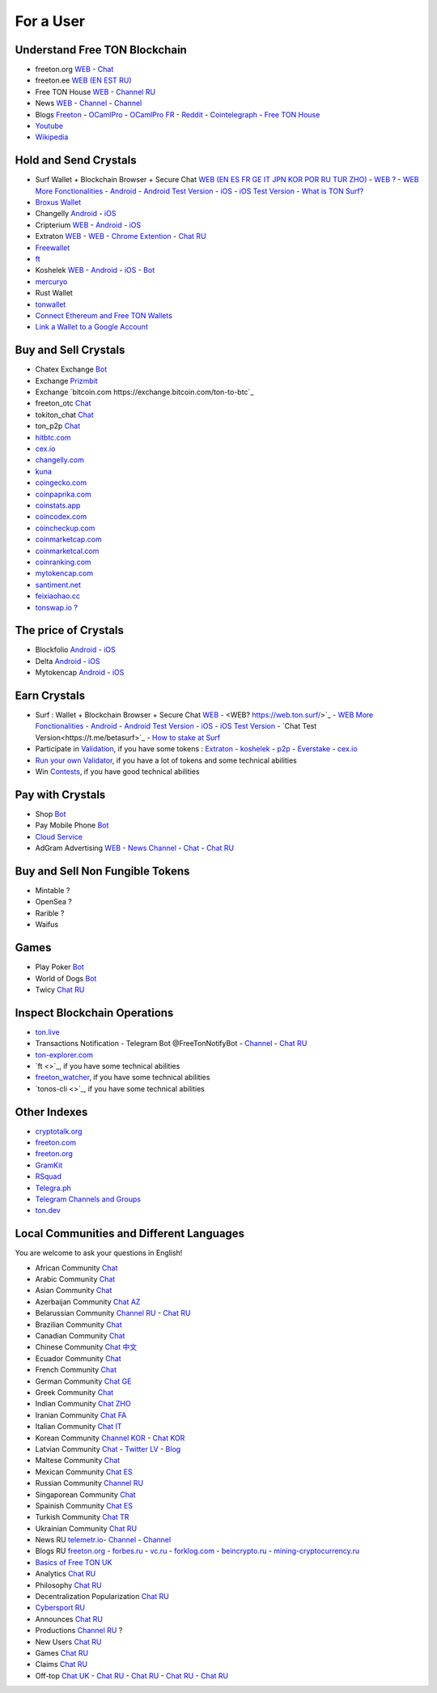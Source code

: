 For a User
==========

Understand Free TON Blockchain 
~~~~~~~~~~~~~~~~~~~~~~~~~~~~~~
* |freeton.org.ico| freeton.org `WEB <https://freeton.org/>`_ - |toncrystal.ico| `Chat <https://t.me/toncrystal>`_
* |freeton.ee| freeton.ee `WEB (EN EST RU) <http://freeton.ee/eng>`_
* |freeton.house.ico| Free TON House `WEB <https://freeton.house/>`_ - `Channel RU <https://t.me/fth_ru>`_
* News `WEB <https://ton-news.com/>`_ - `Channel <https://t.me/TON_Journal_TM>`_ - |FreeTonNews.ico| `Channel <https://t.me/ton_crystal_news>`_
* Blogs `Freeton <https://medium.com/freeton>`_ - |ocamlpro.ico| `OCamlPro <https://medium.com/ocamlpro-blockchain-fr>`_ - |ocamlpro.ico| `OCamlPro FR <https://forum.freeton.org/t/articles-de-blog-en-francais-sur-freeton/11233>`_ - `Reddit <https://www.reddit.com/r/TONCRYSTAL/>`_ -  `Cointelegraph <https://cointelegraph.com/>`_ - `Free TON House <https://toncrystal.today/>`_ 
* `Youtube <https://www.youtube.com/c/FreeTON_official/featured>`_
* `Wikipedia <https://en.freeton.wiki/Free_TON_Wiki>`_

Hold and Send Crystals 
~~~~~~~~~~~~~~~~~~~~~~ 
* Surf Wallet + Blockchain Browser + Secure Chat `WEB (EN ES FR GE IT JPN KOR POR RU TUR ZHO) <https://ton.surf>`_ - `WEB ? <https://web.ton.surf>`_ - `WEB More Fonctionalities <https://beta.ton.surf>`_ - `Android <https://play.google.com/store/apps/details?id=surf.ton>`_ - `Android Test Version <https://play.google.com/apps/testing/surf.ton>`_ - `iOS <https://apps.apple.com/us/app/ton-surf/id1481986831>`_ - `iOS Test Version <https://testflight.apple.com/join/VPcfXsR0>`_ - `What is TON Surf? <https://blocksprime.medium.com/free-ton-blockchain-what-is-ton-surf-b651f5f9524>`_
* `Broxus Wallet <https://l1.broxus.com/freeton/wallet>`_
* Changelly `Android <https://play.google.com/store/apps/dev?id=6836651604375768742>`_ - `iOS <https://apps.apple.com/us/app/changelly-crypto-exchange/id1435140380>`_
* Cripterium `WEB <https://wallet.crypterium.com/>`_ - `Android <https://play.google.com/store/apps/details?id=com.crypterium>`_ - `iOS <https://apps.apple.com/ru/app/crypterium-bitcoin-wallet/id1360632912>`_
* Extraton `WEB <https://multisend.extraton.io>`_ - `WEB <https://vouch.extraton.io>`_ - `Chrome Extention <https://chrome.google.com/webstore/detail/extraton/hhimbkmlnofjdajamcojlcmgialocllm>`_ - `Chat RU <https://t.me/extraton>`_ 
* `Freewallet <https://freewallet.org>`_
* |ocamlpro.ico| `ft <https://medium.com/@frank_h_58267/99c0e778c462>`_
* Koshelek `WEB <https://koshelek.ru/>`_ - `Android <https://play.google.com/store/apps/details?id=ru.koshelek>`_ - `iOS <https://apps.apple.com/ru/app/id1524167720>`_ -  `Bot <https://t.me/Koshelek_bot>`_
* `mercuryo <https://mercuryo.io/wallet/>`_
* Rust Wallet
* `tonwallet <https://tonwallet.io/>`_
* `Connect Ethereum and Free TON Wallets <https://tonbridge.io/>`_
* `Link a Wallet to a Google Account <https://app.tor.us/>`_

Buy and Sell Crystals
~~~~~~~~~~~~~~~~~~~~~
* Chatex Exchange `Bot <https://t.me/Chatex_bot>`_
* Exchange `Prizmbit <https://prizmbit.com/exchange/TON-USDT>`_
* Exchange `bitcoin.com https://exchange.bitcoin.com/ton-to-btc`_
* freeton_otc `Chat <https://t.me/freeton_otc>`_
* tokiton_chat `Chat <https://t.me/tokiton_chat>`_
* ton_p2p `Chat <https://t.me/ton_p2p>`_
* `hitbtc.com <hitbtc.com https://hitbtc.com/ton-to-usdt>`_
* `cex.io <https://cex.io/ton-usdt>`_
* `changelly.com <https://pro.changelly.com/otc>`_
* `kuna <https://kuna.io/markets/bnbrubitcoin.comb>`_
* `coingecko.com <https://www.coingecko.com/en/coins/ton-crystamarkets/l>`_
* `coinpaprika.com <https://coinpaprika.com/coin/ton-ton-crystal/>`_
* `coinstats.app <https://coinstats.app/en/coins/ton-crystal/>`_
* `coincodex.com <https://coincodex.com/crypto/ton-crystal/>`_
* `coincheckup.com <https://coincheckup.com/coins/ton-crystal>`_
* `coinmarketcap.com <https://coinmarketcap.com/currencies/ton-crystal/>`_ 
* `coinmarketcal.com <https://coinmarketcal.com/en/coin/ton-crystal>`_
* `coinranking.com <https://coinranking.com/coin/VyoUfuqTuttT+toncrystal-ton>`_
* `mytokencap.com <https://www.mytokencap.com/currency/ton/821769253>`_
* `santiment.net <https://app.santiment.net/studio>`_
* `feixiaohao.cc <https://www.feixiaohao.cc/currencies/ton-crystal/>`_
* `tonswap.io ? <https://tonswap.io/swap>`_

The price of Crystals
~~~~~~~~~~~~~~~~~~~~~
* Blockfolio `Android <https://play.google.com/store/apps/details?id=com.blockfolio.blockfolio>`_ - `iOS <https://apps.apple.com/ru/app/blockfolio-%D0%BA%D1%83%D1%80%D1%81-%D0%B1%D0%B8%D1%82%D0%BA%D0%BE%D0%B8%D0%BD%D0%B0/id1095564685>`_
* Delta `Android <https://play.google.com/store/apps/details?id=io.getdelta.android>`_ - `iOS <https://apps.apple.com/ru/app/delta-%D1%82%D1%80%D0%B5%D0%BA%D0%B5%D1%80-%D0%BA%D1%80%D0%B8%D0%BF%D1%82%D0%BE-%D0%BF%D0%BE%D1%80%D1%82%D1%84%D0%B5%D0%BB%D0%B5%D0%B9/id1288676542>`_
* Mytokencap `Android <https://play.google.com/store/apps/details?id=com.hash.mytoken>`_ - `iOS <https://apps.apple.com/cn/app/mytoken-news-%E5%BF%AB%E9%80%9F-%E5%87%86%E7%A1%AE-%E5%85%A8%E9%9D%A2/id1525213647>`_

Earn Crystals
~~~~~~~~~~~~~
* Surf : Wallet + Blockchain Browser + Secure Chat `WEB <https://ton.surf>`_ - <WEB? https://web.ton.surf/>`_ - `WEB More Fonctionalities <https://beta.ton.surf>`_ - `Android <https://play.google.com/store/apps/details?id=surf.ton>`_ - `Android Test Version <https://play.google.com/apps/testing/surf.ton>`_ - `iOS <https://apps.apple.com/us/app/ton-surf/id1481986831>`_ - `iOS Test Version <https://testflight.apple.com/join/VPcfXsR0>`_ - `Chat Test Version<https://t.me/betasurf>`_ - `How to stake at Surf <https://www.fSurfreeton.net.ua/en/kak-sdelat-stejking-v-surf-ton/>`_
* Participate in `Validation <https://freeton.com/en/staking/>`_, if you have some tokens : `Extraton <https://depools.extraton.io/>`_ - `koshelek <https://depools.koshelek.ru/?utm_source=freeton.com&utm_medium=organic&utm_campaign=ecosystem#/>`_ - `p2p <https://p2p.org/>`_ - `Everstake <https://everstake.one/freeton>`_ - `cex.io <https://earn.cex.io/staking>`_
* `Run your own Validator <https://docs.ton.dev/86757ecb2/p/708260-run-validator>`_, if you have a lot of tokens and some technical abilities 
* Win `Contests <https://telegra.ph/How-to-prepare-and-submit-a-competitive-offer-in-Free-TON-08-18>`_, if you have good technical abilities 

Pay with Crystals
~~~~~~~~~~~~~~~~~
* Shop |FREETONSHOP_bot.ico| `Bot <https://t.me/FREETONSHOP_bot>`_  
* Pay Mobile Phone |FreeTON2MobileBot.ico| `Bot <https://t.me/FreeTON2MobileBot>`_ 
* `Cloud Service <https://serverspace.io/?utm_source=freeton.com&utm_medium=organic&utm_campaign=ecosystem>`_
* AdGram Advertising `WEB <https://adgram.io/>`_ - `News Channel <https://t.me/adgram_news>`_ - `Chat <https://t.me/adgram_chat_eng>`_ - `Chat RU <https://t.me/adgram_chat_ru>`_

Buy and Sell Non Fungible Tokens
~~~~~~~~~~~~~~~~~~~~~~~~~~~~~~~~
* Mintable ?
* OpenSea ?
* Rarible ?
* Waifus

Games
~~~~~
* Play Poker `Bot <https://ttttt.me/pokertonbot>`_ 
* World of Dogs `Bot <https://t.me/WorldDogs_bot>`_
* Twicy `Chat RU <https://t.me/freeton_twicy>`_

Inspect Blockchain Operations
~~~~~~~~~~~~~~~~~~~~~~~~~~~~~
* `ton.live <https://ton.live/>`_
* Transactions Notification - Telegram Bot @FreeTonNotifyBot - `Channel <https://t.me/freeton_productions>`_ - `Chat RU <https://t.me/freeton_productions_chat>`_ 
* `ton-explorer.com <http://ton-explorer.com/>`_
* |ocamlpro.ico| `ft <>`_, if you have some technical abilities
* |ocamlpro.ico| `freeton_watcher <https://gitlab.ocamlpro.com/steven.de-oliveira/freeton_watcher>`_, if you have some technical abilities
* `tonos-cli <>`_, if you have some technical abilities

Other Indexes
~~~~~~~~~~~~~
* `cryptotalk.org <https://cryptotalk.org/forum/81-free-ton/>`_
* `freeton.com <https://freeton.com/en/>`_
* `freeton.org <https://freeton.org/discover>`_
* `GramKit <https://gramkit.org/en>`_
* `RSquad <http://ton-test.rsquad.io/>`_
* `Telegra.ph <https://telegra.ph/Structure-of-the-Free-TON-ecosystem-08-08-31>`_
* `Telegram Channels and Groups <https://www.tg-me.com/telegram-group/free%20ton>`_
* `ton.dev <https://ton.dev/contracts>`_
.. * `TON Labs <https://docs.ton.dev/86757ecb2/p/04a4ba->`_

Local Communities and Different Languages 
~~~~~~~~~~~~~~~~~~~~~~~~~~~~~~~~~~~~~~~~~
You are welcome to ask your questions in English!

* African Community `Chat <https://t.me/tonafrica>`_
* Arabic Community `Chat <https://t.me/freeton_arabic>`_
* Asian Community `Chat <https://t.me/free_ton_asean>`_
* Azerbaijan Community `Chat AZ <https://t.me/freeton_az>`_
* Belarussian Community `Channel RU <https://t.me/freetonbelarus>`_ - `Chat RU <https://t.me/freetonby>`_
* Brazilian Community `Chat <https://t.me/freeton_pt>`_ 
* Canadian Community `Chat <https://t.me/ton_canada>`_
* Chinese Community `Chat 中文 <https://t.me/freeton_china>`_
* Ecuador Community `Chat <https://t.me/ton_ecuador>`_
* French Community `Chat <https://t.me/gramfr>`_
* German Community `Chat GE <https://t.me/ton_de>`_
* Greek Community `Chat <https://t.me/freetongreekcommunity>`_
* Indian Community `Chat ZHO <https://t.me/freeton_india>`_
* Iranian Community `Chat FA <https://t.me/freetoniran>`_
* Italian Community `Chat IT <https://t.me/topennetworkitalia>`_
* Korean Community `Channel KOR <https://t.me/tonkoreaorg_channel>`_ - `Chat KOR <https://t.me/tonkoreaorg>`_
* Latvian Community `Chat <https://t.me/freeton_latvija_komuna>`_ - `Twitter LV <https://twitter.com/FreetonLatvija>`_ - `Blog <https://freetonlatvija.medium.com>`_
* Maltese Community `Chat <https://t.me/freeton_malta>`_
* Mexican Community `Chat ES <https://t.me/freeton_mexico>`_
* Russian Community `Channel RU <https://t.me/freeton_community>`_
* Singaporean Community `Chat <https://t.me/freetonsg>`_ 
* Spainish Community `Chat ES <https://t.me/ton_es>`_
* Turkish Community `Chat TR <https://t.me/tonturkiye>`_
* Ukrainian Community `Chat RU <https://t.me/freeton_ukraine>`_
* News RU `telemetr.io <https://telemetr.io/en/channels/1477384745-freeton_community>`_- `Channel <https://t.me/TON_Journal_TM>`_ - `Channel <https://t.me/oFreeTON>`_
* Blogs RU `freeton.org <https://blog.freeton.org/>`_ - `forbes.ru <https://www.forbes.ru/search?search_api_views_fulltext=free+ton>`_ - `vc.ru <https://vc.ru/search/v2/all?query=free%20ton>`_ - `forklog.com <https://forklog.com/?s=free+ton>`_ - `beincrypto.ru <https://beincrypto.ru/?s=free+ton>`_ - `mining-cryptocurrency.ru <https://mining-cryptocurrency.ru/kriptovalyuta-gram-telegram-open-network/>`_
* `Basics of Free TON UK <freeton.net.ua https://www.freeton.net.ua/>`_
* Analytics `Chat RU <https://t.me/freetonanalytics>`_
* Philosophy `Chat RU <https://t.me/freetonphilosophie>`_
* Decentralization Popularization `Chat RU <https://t.me/treeton_chat>`_
* `Cybersport RU <https://www.cybersport.ru/base/teams/no_org/free-ton>`_
* Announces `Chat RU <https://t.me/freetonstore>`_
* Productions `Channel RU <https://t.me/freeton_Productions>`_ ?
* New Users `Chat RU <https://t.me/freeton_global_community>`_
* Games `Chat RU <https://t.me/freetongametournaments>`_
* Claims `Chat RU <https://t.me/FreeTONclaims>`_
* Off-top `Chat UK <https://t.me/freeton_ua>`_ - `Chat RU <https://t.me/freeton_flud>`_ - `Chat RU <https://t.me/freeton_talks>`_ - `Chat RU <https://t.me/FreeTonEC>`_ - `Chat RU <https://t.me/ft_flud>`_ 

.. |br| raw:: html

      <br>

.. |FreeTON2MobileBot.ico| image:: images/FreeTON2MobileBot.ico 
.. |FREETONSHOP_bot.ico| image:: images/FREETONSHOP_bot.ico 
.. |FreeTonNews.ico| image:: images/FreeTonNews.ico 
.. |toncrystal.ico| image:: images/toncrystal.ico
.. |telegraph.ico| image:: images/telegraph.ico 
.. |ocamlpro.ico| image:: images/ocamlpro.ico
.. |freeton.org.ico| image:: images/freeton.org.ico
.. |freeton.ee| image:: images/freeton.ee
.. |freeton.house.ico| image:: images/freeton.house.ico
.. || image:: images/
.. || image:: images/
.. || image:: images/
.. || image:: images/
.. || image:: images/
.. || image:: images/
.. || image:: images/
.. || image:: images/
.. || image:: images/
.. || image:: images/
.. || image:: images/
.. || image:: images/
.. || image:: images/
.. || image:: images/
.. || image:: images/
.. || image:: images/
.. || image:: images/
.. || image:: images/
.. || image:: images/
.. || image:: images/
.. || image:: images/
.. || image:: images/
.. || image:: images/
.. || image:: images/
.. || image:: images/
.. || image:: images/
.. || image:: images/
.. || image:: images/